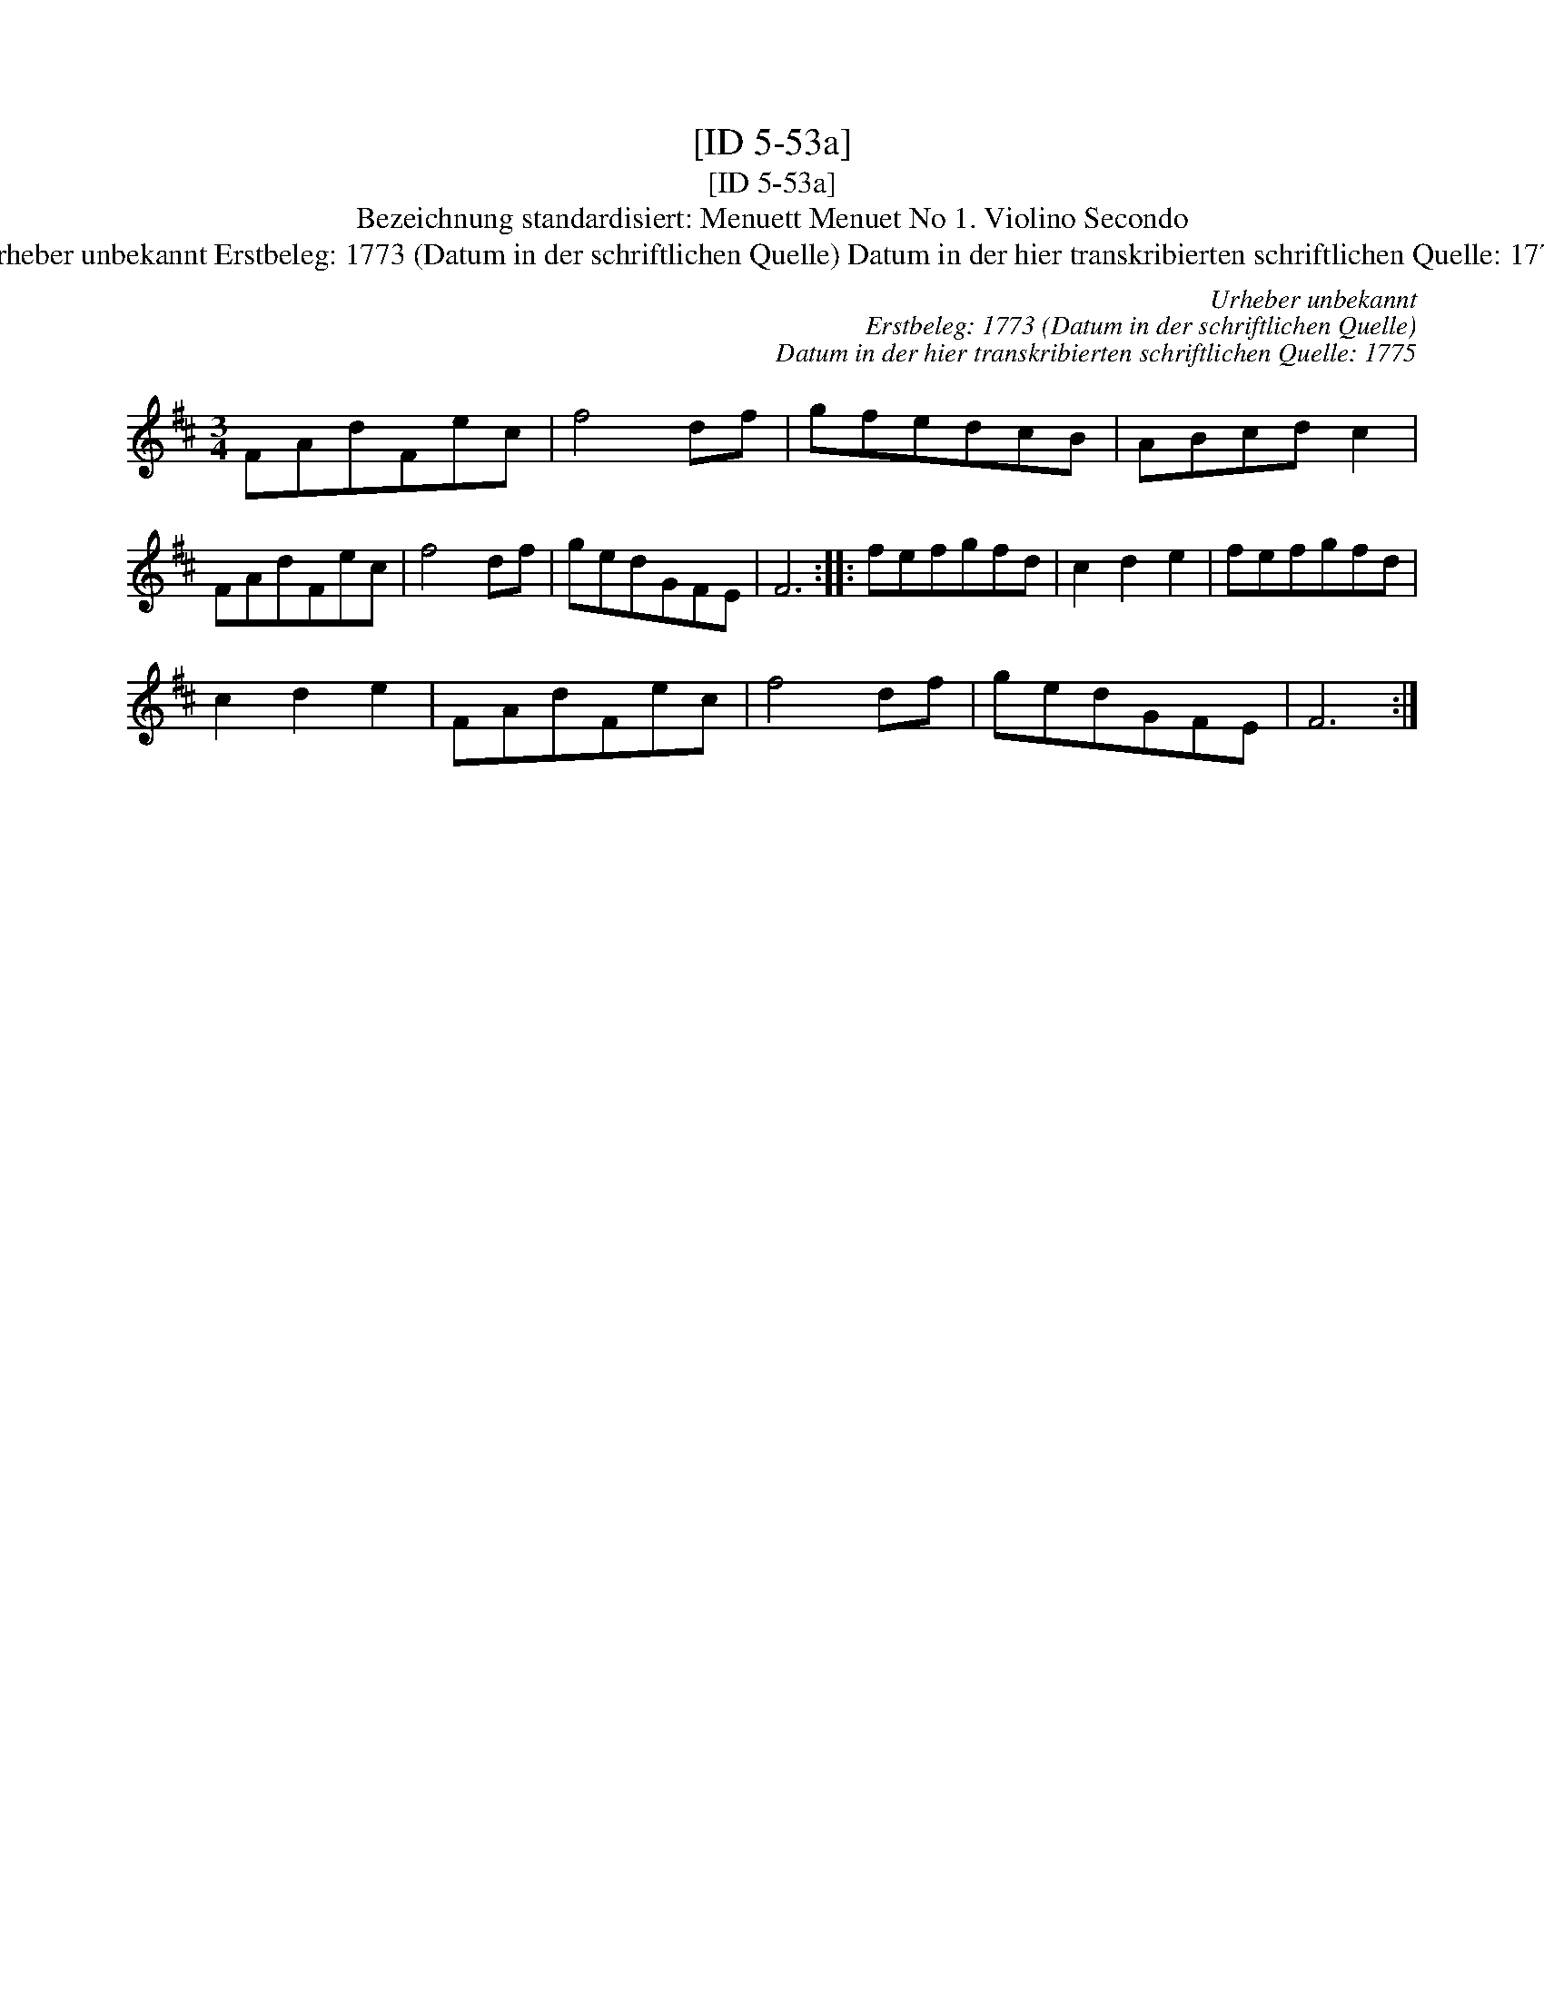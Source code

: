 X:1
T:[ID 5-53a]
T:[ID 5-53a]
T:Bezeichnung standardisiert: Menuett Menuet No 1. Violino Secondo
T:Urheber unbekannt Erstbeleg: 1773 (Datum in der schriftlichen Quelle) Datum in der hier transkribierten schriftlichen Quelle: 1775
C:Urheber unbekannt
C:Erstbeleg: 1773 (Datum in der schriftlichen Quelle)
C:Datum in der hier transkribierten schriftlichen Quelle: 1775
L:1/8
M:3/4
K:D
V:1 treble 
V:1
 FAdFec | f4 df | gfedcB | ABcd c2 | FAdFec | f4 df | gedGFE | F6 :: fefgfd | c2 d2 e2 | fefgfd | %11
 c2 d2 e2 | FAdFec | f4 df | gedGFE | F6 :| %16

